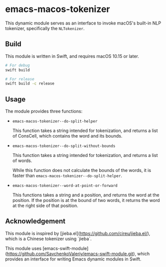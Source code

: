 * emacs-macos-tokenizer

This dynamic module serves as an interface to invoke macOS's built-in NLP tokenizer, specifically the =NLTokenizer=.

** Build

This module is written in Swift, and requires macOS 10.15 or later.

#+begin_src bash
  # For debug
  swift build

  # For release
  swift build -c release
#+end_src

** Usage

The module provides three functions:

- =emacs-macos-tokenizer--do-split-helper=

    This function takes a string intended for tokenization, and returns a list of ConsCell, which contains the word and its bounds.
  
- =emacs-macos-tokenizer--do-split-without-bounds=

    This function takes a string intended for tokenization, and returns a list of words.

    While this function does not calculate the bounds of the words, it is faster than =emacs-macos-tokenizer--do-split-helper=.

- =emacs-macos-tokenizer--word-at-point-or-forward=

    This functions takes a string and a position, and returns the word at the position. If the position is at the bound of two words, it returns the word at the right side of that position.

** Acknowledgement

This module is inspired by [jieba.el](https://github.com/cireu/jieba.el/), which is a Chinese tokenizer using `jieba`.

This module uses [emacs-swift-module](https://github.com/SavchenkoValeriy/emacs-swift-module.git), which provides an interface for writing Emacs dynamic modules in Swift.
